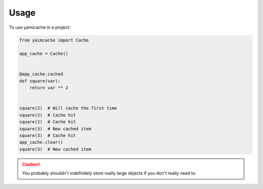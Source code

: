 =====
Usage
=====

To use yamicache in a project:

.. code-block:: python

    from yaimcache import Cache

    app_cache = Cache()


    @app_cache.cached
    def square(var):
        return var ** 2


    square(2)  # Will cache the first time
    square(2)  # Cache hit
    square(2)  # Cache hit
    square(3)  # New cached item
    square(3)  # Cache hit
    app_cache.clear()
    square(3)  # New cached item

.. caution::
    You probably shouldn't indefinitely store really large objects if you don't
    really need to.
